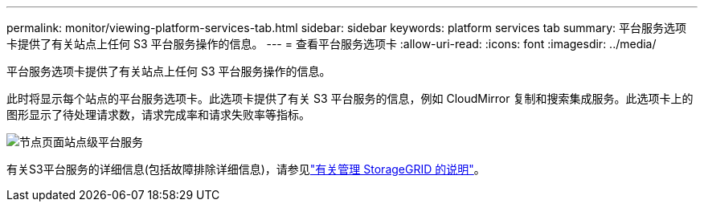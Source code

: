 ---
permalink: monitor/viewing-platform-services-tab.html 
sidebar: sidebar 
keywords: platform services tab 
summary: 平台服务选项卡提供了有关站点上任何 S3 平台服务操作的信息。 
---
= 查看平台服务选项卡
:allow-uri-read: 
:icons: font
:imagesdir: ../media/


[role="lead"]
平台服务选项卡提供了有关站点上任何 S3 平台服务操作的信息。

此时将显示每个站点的平台服务选项卡。此选项卡提供了有关 S3 平台服务的信息，例如 CloudMirror 复制和搜索集成服务。此选项卡上的图形显示了待处理请求数，请求完成率和请求失败率等指标。

image::../media/nodes_page_site_level_platform_services.gif[节点页面站点级平台服务]

有关S3平台服务的详细信息(包括故障排除详细信息)，请参见link:../admin/index.html["有关管理 StorageGRID 的说明"]。
